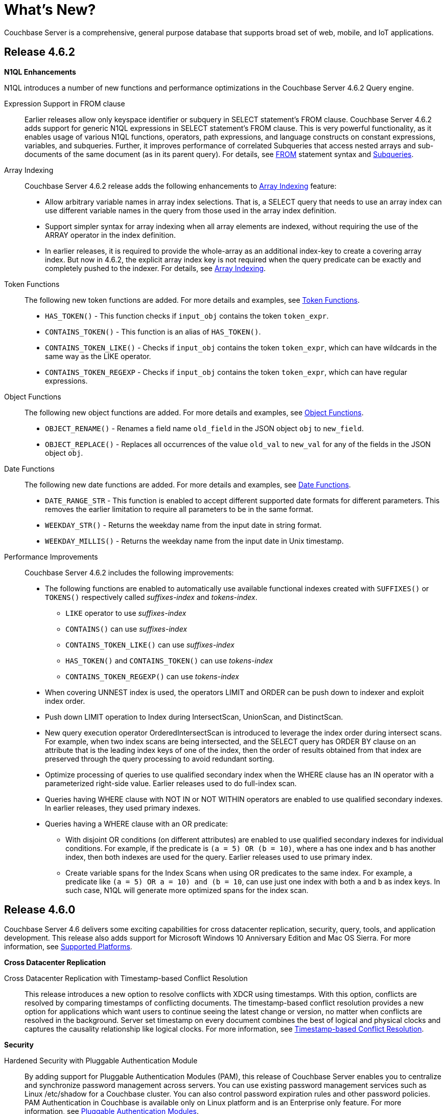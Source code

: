 [#whats-new]
= What's New?

Couchbase Server is a comprehensive, general purpose database that supports broad set of web, mobile, and IoT applications.

== Release 4.6.2

*N1QL Enhancements*

N1QL introduces a number of new functions and performance optimizations in the Couchbase Server 4.6.2 Query engine.

Expression Support in FROM clause::
Earlier releases allow only keyspace identifier or subquery in SELECT statement’s FROM clause.
Couchbase Server 4.6.2 adds support for generic N1QL expressions in SELECT statement’s FROM clause.
This is very powerful functionality, as it enables usage of various N1QL functions, operators, path expressions, and language constructs on constant expressions, variables, and subqueries.
Further, it improves performance of correlated Subqueries that access nested arrays and sub-documents of the same document (as in its parent query).
For details, see xref:n1ql:n1ql-language-reference/from.adoc#concept_rnt_zfk_np[FROM] statement syntax and xref:n1ql:n1ql-language-reference/subqueries.adoc#topic_9[Subqueries].

Array Indexing:: Couchbase Server 4.6.2 release adds the following enhancements to xref:n1ql:n1ql-language-reference/indexing-arrays.adoc#topic_hv4_sbr_w5[Array Indexing] feature:
[#ul_eht_zph_qz]
* Allow arbitrary variable names in array index selections.
That is, a SELECT query that needs to use an array index can use different variable names in the query from those used in the array index definition.
* Support simpler syntax for array indexing when all array elements are indexed, without requiring the use of the ARRAY operator in the index definition.
* In earlier releases, it is required to provide the whole-array as an additional index-key to create a covering array index.
But now in 4.6.2, the explicit array index key is not required when the query predicate can be exactly and completely pushed to the indexer.
For details, see xref:n1ql:n1ql-language-reference/indexing-arrays.adoc#topic_hv4_sbr_w5[Array Indexing].

Token Functions::
The following new token functions are added.
For more details and examples, see xref:n1ql:n1ql-language-reference/tokenfun.adoc#topic_8_12[Token Functions].
[#ul_tkc_sqk_pz]
* `HAS_TOKEN()` - This function checks if [.var]`input_obj` contains the token [.var]`token_expr`.
* `CONTAINS_TOKEN()` - This function is an alias of `HAS_TOKEN()`.
* `CONTAINS_TOKEN_LIKE()` - Checks if [.var]`input_obj` contains the token [.var]`token_expr`, which can have wildcards in the same way as the LIKE operator.
* `CONTAINS_TOKEN_REGEXP` - Checks if [.var]`input_obj` contains the token [.var]`token_expr`, which can have regular expressions.

Object Functions::
The following new object functions are added.
For more details and examples, see xref:n1ql:n1ql-language-reference/objectfun.adoc[Object Functions].
[#ul_kbh_mrk_pz]
* `OBJECT_RENAME()` - Renames a field name [.var]`old_field` in the JSON object [.var]`obj` to [.var]`new_field`.
* `OBJECT_REPLACE()` - Replaces all occurrences of the value [.var]`old_val` to [.var]`new_val` for any of the fields in the JSON object [.var]`obj`.

Date Functions::
The following new date functions are added.
For more details and examples, see xref:n1ql:n1ql-language-reference/datefun.adoc[Date Functions].
[#ul_irm_4rk_pz]
* `DATE_RANGE_STR` - This function is enabled to accept different supported date formats for different parameters.
This removes the earlier limitation to require all parameters to be in the same format.
* `WEEKDAY_STR()` - Returns the weekday name from the input date in string format.
* `WEEKDAY_MILLIS()` - Returns the weekday name from the input date in Unix timestamp.

Performance Improvements:: Couchbase Server 4.6.2 includes the following improvements:
[#ul_oky_15k_pz]
* The following functions are enabled to automatically use available functional indexes created with `SUFFIXES()` or `TOKENS()` respectively called _suffixes-index_ and _tokens-index_.
[#ul_x2k_k5k_pz]
 ** `LIKE` operator to use _suffixes-index_
 ** `CONTAINS()` can use _suffixes-index_
 ** `CONTAINS_TOKEN_LIKE()` can use _suffixes-index_
 ** `HAS_TOKEN()` and `CONTAINS_TOKEN()` can use _tokens-index_
 ** `CONTAINS_TOKEN_REGEXP()` can use _tokens-index_
* When covering UNNEST index is used, the operators LIMIT and ORDER can be push down to indexer and exploit index order.
* Push down LIMIT operation to Index during IntersectScan, UnionScan, and DistinctScan.
* New query execution operator OrderedIntersectScan is introduced to leverage the index order during intersect scans.
For example, when two index scans are being intersected, and the SELECT query has ORDER BY clause on an attribute that is the leading index keys of one of the index, then the order of results obtained from that index are preserved through the query processing to avoid redundant sorting.
* Optimize processing of queries to use qualified secondary index when the WHERE clause has an IN operator with a parameterized right-side value.
Earlier releases used to do full-index scan.
* Queries having WHERE clause with NOT IN or NOT WITHIN operators are enabled to use qualified secondary indexes.
In earlier releases, they used primary indexes.
* Queries having a WHERE clause with an OR predicate:
[#ul_xh2_z5k_pz]
 ** With disjoint OR conditions (on different attributes) are enabled to use qualified secondary indexes for individual conditions.
For example, if the predicate is `(a = 5) OR (b = 10)`, where `a` has one index and `b` has another index, then both indexes are used for the query.
Earlier releases used to use primary index.
 ** Create variable spans for the Index Scans when using OR predicates to the same index.
For example, a predicate like `(a = 5) OR ((a = 10) and (b = 10))`, can use just one index with both `a` and `b` as index keys.
In such case, N1QL will generate more optimized spans for the index scan.

[#section_460]
== Release 4.6.0

Couchbase Server 4.6 delivers some exciting capabilities for cross datacenter replication, security, query, tools, and application development.
This release also adds support for Microsoft Windows 10 Anniversary Edition and Mac OS Sierra.
For more information, see xref:install:install-platforms.adoc[Supported Platforms].

*Cross Datacenter Replication*

Cross Datacenter Replication with Timestamp-based Conflict Resolution::
This release introduces a new option to resolve conflicts with XDCR using timestamps.
With this option, conflicts are resolved by comparing timestamps of conflicting documents.
The timestamp-based conflict resolution provides a new option for applications which want users to continue seeing the latest change or version, no matter when conflicts are resolved in the background.
Server set timestamp on every document combines the best of logical and physical clocks and captures the causality relationship like logical clocks.
For more information, see xref:xdcr:xdcr-conflict-resolution.adoc#timestamp-based-conflict-resolution[Timestamp-based Conflict Resolution].

*Security*

Hardened Security with Pluggable Authentication Module::
By adding support for Pluggable Authentication Modules (PAM), this release of Couchbase Server enables you to centralize and synchronize password management across servers.
You can use existing password management services such as Linux /etc/shadow for a Couchbase cluster.
You can also control password expiration rules and other password policies.
PAM Authentication in Couchbase is available only on Linux platform and is an Enterprise only feature.
For more information, see xref:security:security-pam-auth.adoc[Pluggable Authentication Modules].

Secret Management::
With the Secret Management functionality, Couchbase Server provides you a way to securely manage server secrets which helps hardening of Couchbase Server.
This feature allows businesses to fulfill important requirements around their server secrets needed for compliance.
For details, see xref:security:secret-mgmt.adoc[Secret Management and Hardening].

*N1QL Enhancements*

N1QL introduces a number of new functions and performance optimizations in the Couchbase Server 4.6 Query engine.

String Functions::
The following new string functions are added.
For details and examples, see xref:n1ql:n1ql-language-reference/stringfun.adoc[String Functions].
[#ul_qjc_w4k_pz]
* `TOKENS()` - Tokenizes given string or JSON object based on specified delimiter and options.
When used with GSI functional indexes, this function can bring huge performance improvement to certain queries on text fields.
* `REVERSE()` - This function reverses the input string.

Date Functions::
The following new date functions are added.
For details and examples, see xref:n1ql:n1ql-language-reference/datefun.adoc[Date Functions].
[#ul_rjc_w4k_pz]
* `ARRAY_DATE_RANGE(expression1, expression2, part [,n])` - Returns an array of dates from the start date until the end date, incrementing the specified ‘part’ of the date/time by ‘n’.
* `CLOCK_LOCAL()` - Returns the local time at the server.
* `CLOCK_UTC()` - Returns the Coordinated Universal Time.
* `CLOCK_TZ()` - Returns the time in the specified timezone
* `DATE_FORMAT_STR(expression,fmt)` - Converts a given date string parameter to the specified format.
* `MILLIS_TO_LOCAL(millis,fmt)` - Converts the UNIX milliseconds into local time in the specified format.
* `MILLIS_TO_TZ(millis,zone)` - Converts the UNIX milliseconds into time in the specified timezone.
This is alias of `MILLIS_TO_ZONE_NAME(millis,zone)` that is available in earlier versions.
* `NOW_LOCAL(void)` - Returns the current local time at the server.
This is same as `CLOCK_LOCAL()` function.
* `NOW_TZ(zone)` - Returns the current time in specified timezone.
* `NOW_UTC()` - Returns the current time in UTC.
* `STR_TO_TZ(strdate,zone)`- Returns the specified date string in the specified timezone.
This is alias of `STR_TO_ZONE_NAME(strdate,zone)` available in earlier versions.
* `DATE_PART_MILLIS(expression, part [,timezone])`- A new `timezone` parameter is added to this existing function.
This function first converts the date in UNIX milliseconds into a date string in the specified timezone, and then returns the corresponding part.

Array Functions::
The following new Array functions are added.
For details and examples, see xref:n1ql:n1ql-language-reference/arrayfun.adoc[Array Functions].
[#ul_sjc_w4k_pz]
* `+ARRAY_UNION(arr1, arr2, ...)+` - Returns set union of the input arrays.
It retains only distinct array elements in unspecified order.
* `ARRAY_SYMDIFF(arr1, arr2)` - This function returns disjunctive union of two arrays, that is `ARRAY_UNION()` minus `ARRAY_INTERSECTION()`.
Result includes values that are in only one of the arrays.
* `ARRAY_SYMDIFFN(arr1, arr2)` - This function returns symmetric difference of multiple input arrays.
Result includes values that are in odd number of the input arrays.

The following Array functions are updated to take variable number of arguments:
[#ul_tjc_w4k_pz]
* `ARRAY_APPEND()`
* `ARRAY_CONCAT()`
* `ARRAY_INSERT()`
* `ARRAY_PREPEND()`
* `ARRAY_PUT()`
* `ARRAY_REMOVE()`

Object Functions::
The following new object functions are added.
For details and examples, see xref:n1ql:n1ql-language-reference/objectfun.adoc[Object Functions].
[#ul_ujc_w4k_pz]
* `OBJECT_CONCAT()` - Concatenates two JSON objects and returns an object that includes fields from all input objects.
* `OBJECT_REMOVE()` - Removes specified fields from the input object.

Performance Improvements::
Couchbase Server 4.6 includes over 35 optimizations in the N1QL query engine spread across query planning, better index selection, more efficient query processing algorithms, operator pushdown to index, and efficient resource management.
These optimizations are described below:
[#ul_vjc_w4k_pz]
* *Block Nested Loop JOINs*: The JOIN algorithm is improved to perform batch processing through various stages of the JOIN, such as fetching documents from data-service and the nested loop join of documents from the left side and right side keyspaces/buckets.
* *Covering Index Optimizations*:
[#ul_wjc_w4k_pz]
 ** Queries using BETWEEN are optimized to leverage covering indexes.
 ** Query planning is optimized to pick a covering non-array index over an array index when both indexes are available and qualifying for a query.
 ** Query planner is optimized to pick the shortest covering index when multiple covering indexes are available.
In earlier version, first encountered index was used.
 ** Improved right side covering of INDEX JOIN.
* *IntersectScan Optimizations*: This is a query operator to use multiple qualifying indexes for a query with conjunctive predicates.
Multiple enhancements are made to optimally use IntersectScans (that is, to avoid or leverage them appropriately).
[#ul_xjc_w4k_pz]
 ** Avoid IntersectScan on duplicate/replica indexes with same definition, or when the indexes have overlapping definitions (in which case pick the minimal index).
In such case, query planner is optimized to pick a single index.
 ** Use IntersectScan on multiple array-indexes for a query with UNNEST operation.
 ** Use IntersectScan on non-array index and an array-index, when an UNNEST-query has no qualified covering index.
Earlier versions use the secondary scan in such case.
* *IndexCountScan Optimizations*: This is a query operator that makes `COUNT()` operations efficient by pushing down the operation to Index whenever possible.
Following scenarios are enabled to pushdown `COUNT()`.
[#ul_yjc_w4k_pz]
 ** Queries with conjunctive/AND predicates with IN/WITHIN clause having all static values.
Note that, IndexCountScan pushdown doesn’t happen when where-clause contains an OR predicate or uses query-parameters in the IN/WITHIN clause.
 ** Queries using `BETWEEN`, `<`, and `>` operators with parameters in the WHERE clause.
* Improved HTTP performance between client and Query service for transferring query results.
* Improved performance of queries with ORDER BY ASC clause, by leveraging index order in more scenarios, such as when leading index keys are not present in ORDER BY but have fixed/constant values in the query WHERE clause.

*Full Text Search [Developer Preview]*

Faster Full Text Indexing and Queries::
Full text search (FTS) in 4.6 is noticeably snappier due to many performance enhancements, small and large.
Many improvements are due to enhancements made in http://www.blevesearch.com/[bleve], the full-text search and indexing Go library that powers FTS.
+
The biggest single contributor to performance improvements is MossStore, the new default KV store underlying full text indexes.
FTS has for some time used https://github.com/couchbase/moss[Moss] to improve query and especially indexing performance.
https://github.com/couchbase/moss[Moss], which stands for “Memory-oriented sorted segments”, is a simple, fast, persistable, ordered key value collection implemented as a pure Golang library.
+
MossStore extends Moss so that it efficiently persists sorted segments to disk when necessary.
MossStore is recommended for all use cases, but advanced users can still change back to ForestDB by setting the “store” “kvStoreName” property to “forestdb”.

Index Type Mapping by Keys::
You can now create custom index mappings by document type when the type is specified in the document key.
Previously, you could create custom index mappings for different types of objects, but only when the type was indicated by an attribute in the JSON document body.
(By default, FTS looks for an attribute named “type”).
With this enhancement, it’s easier to support the common data modeling style in which the document type is indicated by a portion of the key, for example, “user::will.gardella”.
For details, see xref:fts:fts-creating-indexes.adoc#fts-index-mapping[Index Type Mapping By Keys].

Sorting::
You can now sort search results by any indexed field.
In the previous releases, search results are always sorted by descending score so that highest scoring results are listed first.
This is still the default sort order, so if you don’t specify a sort order, you’re unlikely to notice any difference.
For details, see xref:fts:fts-sorting.adoc#topic_l2x_pkx_vx[Sorting Query Results].

*CBImport and CBExport Tools [Developer Preview]*

This release introduces tools to import and export data to and from Couchbase Server.
`cbimport` imports data from a CSV file or a JSON document, and `cbexport` exports data as a JSON document.
For details, see xref:tools:cbimport.adoc[cbimport] and xref:tools:cbexport.adoc[cbexport].

*Data Structures for Simplified Application Development*

Couchbase is extending the programming model with the new Datastructure SDK feature, further simplifies application development.
Building on Couchbase Server 4.5’s support for sub-document level changes, Couchbase has now added support for lists, maps, sets, and queues to libraries for Java, .NET, Node.js, and PHP among other platforms.

Datastructure is built on standard JSON giving developers access to the complete set of Couchbase’s best-in-class data access options, including N1QL and Full Text Search.
The new structures and other services work seamlessly with the same underlying data representation.
For example, a Java developer can use the Java Collections Framework with the list interface and still use SQL standard query to access the same data from N1QL.

*Big Data Connectors for Spark and Kafka*

Spark Connector 2.0:: Support for Spark 2.0 is now available, including the *Structured Streaming API* that enables continuous analysis of operational data.
+
Dynamic topology is now automatically supported, making it easier to manage analytics processing in a changing production environment.
Stream performance has been significantly improved.
+
For details, see xref:connectors:spark-2.0/spark-intro.adoc#concept_l11_ppm_pp[Spark Connector 2.0].

Kafka Connector 3.1::
The Couchbase Kafka Connector makes it easier to build scalable and reliable streaming data services between Apache Kafka and other systems.
As of version 3.0, it has been re-written to leverage *Kafka Connect*, which standardizes the management of the connector, enables end-to-end monitoring, and supports dashboard tools such as http://docs.confluent.io/3.0.0/control-center/docs/index.html#control-center[Confluent Control Center].
+
*Kafka Streams* make it easier to write http://docs.confluent.io/3.1.1/streams/[stream-based applications].
You can now use Couchbase as a *Kafka Source* or *Kafka Sink* based on the new Kafka Connect protocol (supported on Kafka 0.9 or newer).
With filtering capability you can build an intelligent stream processing environment easily.
+
Configuration and management of the Connector is made easier with a couple powerful changes, including *Dynamic Topology* support for rebalance and failover scenarios.
*SSL support* can now easily be enabled simply by setting a configuration property.
+
Various important efficiency improvements make better use of connections and resources with the Connector.
[#ul_dkc_w4k_pz]
* The Connector now has *node partition distribution awareness*, allowing the cluster map to send DCP stream partitions to Kafka tasks, reducing socket connections.
* The Connector now *maintains replication state* and can resume streaming from where it left off after a temporary disconnection.
* *Faster serialization* is now possible as Couchbase sequence numbers are persisted as Kafka Connect offsets instead of as Zookeeper nodes.
* *Bulk mode* for DCP Snapshots is a new option, making offsets only committed in Kafka once the entire snapshot is received - avoiding duplicate retransmissions of mutations.

For details, see xref:connectors:kafka-3.1/kafka-intro.adoc#kafka-3-intro[Kafka Connector 3.1].
